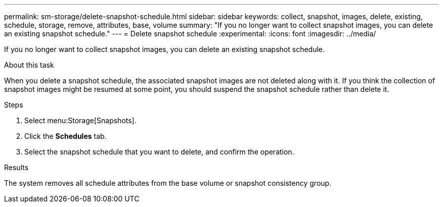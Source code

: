 ---
permalink: sm-storage/delete-snapshot-schedule.html
sidebar: sidebar
keywords: collect, snapshot, images, delete, existing, schedule, storage, remove, attributes, base, volume
summary: "If you no longer want to collect snapshot images, you can delete an existing snapshot schedule."
---
= Delete snapshot schedule
:experimental:
:icons: font
:imagesdir: ../media/

[.lead]
If you no longer want to collect snapshot images, you can delete an existing snapshot schedule.

.About this task

When you delete a snapshot schedule, the associated snapshot images are not deleted along with it. If you think the collection of snapshot images might be resumed at some point, you should suspend the snapshot schedule rather than delete it.

.Steps

. Select menu:Storage[Snapshots].
. Click the *Schedules* tab.
. Select the snapshot schedule that you want to delete, and confirm the operation.

.Results

The system removes all schedule attributes from the base volume or snapshot consistency group.
